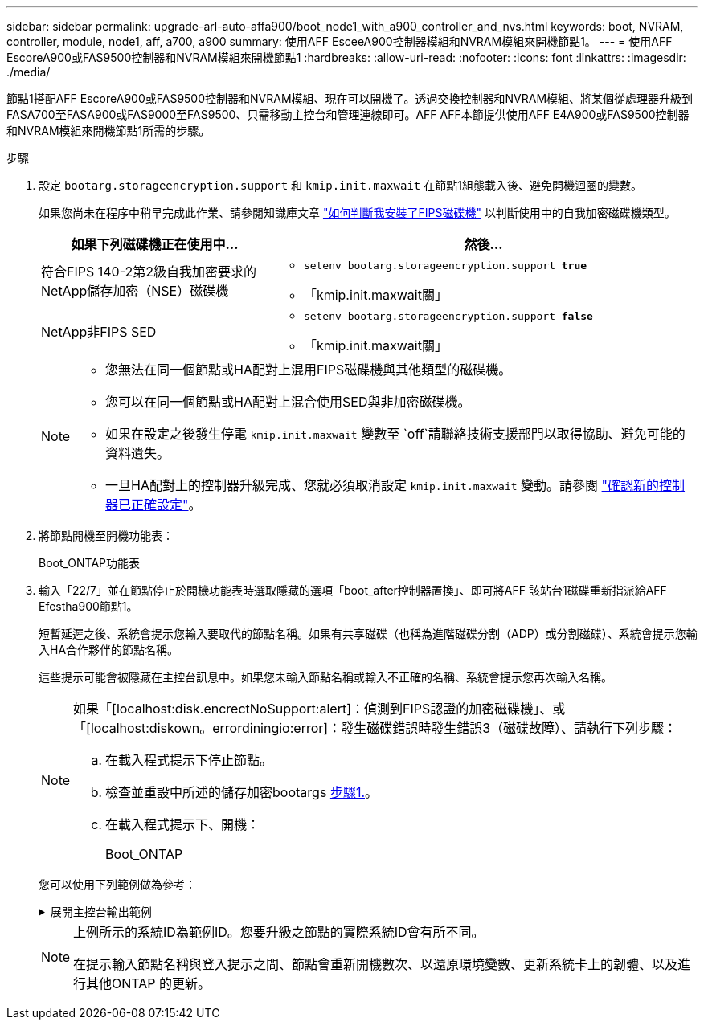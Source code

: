 ---
sidebar: sidebar 
permalink: upgrade-arl-auto-affa900/boot_node1_with_a900_controller_and_nvs.html 
keywords: boot, NVRAM, controller, module, node1, aff, a700, a900 
summary: 使用AFF EsceeA900控制器模組和NVRAM模組來開機節點1。 
---
= 使用AFF EscoreA900或FAS9500控制器和NVRAM模組來開機節點1
:hardbreaks:
:allow-uri-read: 
:nofooter: 
:icons: font
:linkattrs: 
:imagesdir: ./media/


[role="lead"]
節點1搭配AFF EscoreA900或FAS9500控制器和NVRAM模組、現在可以開機了。透過交換控制器和NVRAM模組、將某個從處理器升級到FASA700至FASA900或FAS9000至FAS9500、只需移動主控台和管理連線即可。AFF AFF本節提供使用AFF E4A900或FAS9500控制器和NVRAM模組來開機節點1所需的步驟。

.步驟
. 設定 `bootarg.storageencryption.support` 和 `kmip.init.maxwait` 在節點1組態載入後、避免開機迴圈的變數。
+
如果您尚未在程序中稍早完成此作業、請參閱知識庫文章 https://kb.netapp.com/Advice_and_Troubleshooting/Data_Storage_Systems/FAS_Systems/How_to_tell_I_have_FIPS_drives_installed["如何判斷我安裝了FIPS磁碟機"^] 以判斷使用中的自我加密磁碟機類型。

+
[cols="35,65"]
|===
| 如果下列磁碟機正在使用中… | 然後… 


| 符合FIPS 140-2第2級自我加密要求的NetApp儲存加密（NSE）磁碟機  a| 
** `setenv bootarg.storageencryption.support *true*`
** 「kmip.init.maxwait關」




| NetApp非FIPS SED  a| 
** `setenv bootarg.storageencryption.support *false*`
** 「kmip.init.maxwait關」


|===
+
[NOTE]
====
** 您無法在同一個節點或HA配對上混用FIPS磁碟機與其他類型的磁碟機。
** 您可以在同一個節點或HA配對上混合使用SED與非加密磁碟機。
** 如果在設定之後發生停電 `kmip.init.maxwait` 變數至 `off`請聯絡技術支援部門以取得協助、避免可能的資料遺失。
** 一旦HA配對上的控制器升級完成、您就必須取消設定 `kmip.init.maxwait` 變動。請參閱 link:ensure_new_controllers_are_set_up_correctly.html["確認新的控制器已正確設定"]。


====
. 將節點開機至開機功能表：
+
Boot_ONTAP功能表

. 輸入「22/7」並在節點停止於開機功能表時選取隱藏的選項「boot_after控制器置換」、即可將AFF 該站台1磁碟重新指派給AFF Efestha900節點1。
+
短暫延遲之後、系統會提示您輸入要取代的節點名稱。如果有共享磁碟（也稱為進階磁碟分割（ADP）或分割磁碟）、系統會提示您輸入HA合作夥伴的節點名稱。

+
這些提示可能會被隱藏在主控台訊息中。如果您未輸入節點名稱或輸入不正確的名稱、系統會提示您再次輸入名稱。

+
[NOTE]
====
如果「[localhost:disk.encrectNoSupport:alert]：偵測到FIPS認證的加密磁碟機」、或「[localhost:diskown。errordiningio:error]：發生磁碟錯誤時發生錯誤3（磁碟故障）、請執行下列步驟：

.. 在載入程式提示下停止節點。
.. 檢查並重設中所述的儲存加密bootargs <<A900_boot_node1,步驟1.>>。
.. 在載入程式提示下、開機：
+
Boot_ONTAP



====
+
您可以使用下列範例做為參考：

+
.展開主控台輸出範例
[%collapsible]
====
[listing]
----
LOADER-A> boot_ontap menu
.
.
<output truncated>
.
All rights reserved.
*******************************
*                             *
* Press Ctrl-C for Boot Menu. *
*                             *
*******************************
.
<output truncated>
.
Please choose one of the following:

(1)  Normal Boot.
(2)  Boot without /etc/rc.
(3)  Change password.
(4)  Clean configuration and initialize all disks.
(5)  Maintenance mode boot.
(6)  Update flash from backup config.
(7)  Install new software first.
(8)  Reboot node.
(9)  Configure Advanced Drive Partitioning.
(10) Set Onboard Key Manager recovery secrets.
(11) Configure node for external key management.
Selection (1-11)? 22/7

(22/7)                          Print this secret List
(25/6)                          Force boot with multiple filesystem disks missing.
(25/7)                          Boot w/ disk labels forced to clean.
(29/7)                          Bypass media errors.
(44/4a)                         Zero disks if needed and create new flexible root volume.
(44/7)                          Assign all disks, Initialize all disks as SPARE, write DDR labels
.
.
<output truncated>
.
.
(wipeconfig)                        Clean all configuration on boot device
(boot_after_controller_replacement) Boot after controller upgrade
(boot_after_mcc_transition)         Boot after MCC transition
(9a)                                Unpartition all disks and remove their ownership information.
(9b)                                Clean configuration and initialize node with partitioned disks.
(9c)                                Clean configuration and initialize node with whole disks.
(9d)                                Reboot the node.
(9e)                                Return to main boot menu.



The boot device has changed. System configuration information could be lost. Use option (6) to restore the system configuration, or option (4) to initialize all disks and setup a new system.
Normal Boot is prohibited.

Please choose one of the following:

(1)  Normal Boot.
(2)  Boot without /etc/rc.
(3)  Change password.
(4)  Clean configuration and initialize all disks.
(5)  Maintenance mode boot.
(6)  Update flash from backup config.
(7)  Install new software first.
(8)  Reboot node.
(9)  Configure Advanced Drive Partitioning.
(10) Set Onboard Key Manager recovery secrets.
(11) Configure node for external key management.
Selection (1-11)? boot_after_controller_replacement

This will replace all flash-based configuration with the last backup to disks. Are you sure you want to continue?: yes

.
.
<output truncated>
.
.
Controller Replacement: Provide name of the node you would like to replace:<nodename of the node being replaced>
Changing sysid of node node1 disks.
Fetched sanown old_owner_sysid = 536940063 and calculated old sys id = 536940063
Partner sysid = 4294967295, owner sysid = 536940063
.
.
<output truncated>
.
.
varfs_backup_restore: restore using /mroot/etc/varfs.tgz
varfs_backup_restore: attempting to restore /var/kmip to the boot device
varfs_backup_restore: failed to restore /var/kmip to the boot device
varfs_backup_restore: attempting to restore env file to the boot device
varfs_backup_restore: successfully restored env file to the boot device wrote key file "/tmp/rndc.key"
varfs_backup_restore: timeout waiting for login
varfs_backup_restore: Rebooting to load the new varfs
Terminated
<node reboots>

System rebooting...

.
.
Restoring env file from boot media...
copy_env_file:scenario = head upgrade
Successfully restored env file from boot media...
Rebooting to load the restored env file...
.
System rebooting...
.
.
.
<output truncated>
.
.
.
.
WARNING: System ID mismatch. This usually occurs when replacing a boot device or NVRAM cards!
Override system ID? {y|n} y
.
.
.
.
Login:
----
====
+
[NOTE]
====
上例所示的系統ID為範例ID。您要升級之節點的實際系統ID會有所不同。

在提示輸入節點名稱與登入提示之間、節點會重新開機數次、以還原環境變數、更新系統卡上的韌體、以及進行其他ONTAP 的更新。

====


